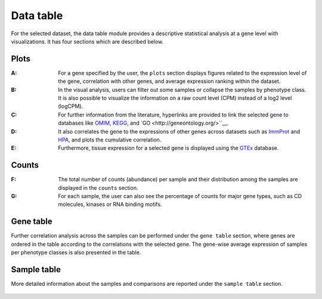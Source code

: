 .. _Datatab:

Data table
================================================================================

For the selected dataset, the data table module provides a descriptive 
statistical analysis at a gene level with visualizations. It has four sections
which are described below.


Plots
--------------------------------------------------------------------------------
:**A**: For a gene specified by the user, the ``plots`` section displays figures 
        related to the expression level of the gene, correlation with other genes,
        and average expression ranking within the dataset. 

:**B**: In the visual analysis, users can filter out some samples or collapse
        the samples by phenotype class. It is also possible to visualize the 
        information on a raw count level (CPM) instead of a log2 level (logCPM).

:**C**: For further information from the literature, hyperlinks are provided to 
        link the selected gene to databases like `OMIM <https://www.ncbi.nlm.nih.gov/omim/>`__, 
        `KEGG <https://www.ncbi.nlm.nih.gov/pmc/articles/PMC102409/>`__, 
        and `GO <http://geneontology.org/>``__.

:**D**: It also correlates the gene to the expressions of other genes across 
        datasets such as `ImmProt <https://www.ncbi.nlm.nih.gov/pubmed/28263321>`__ 
        and `HPA <https://www.nature.com/articles/nbt1210-1248>`__, 
        and plots the cumulative correlation.

:**E**: Furthermore, tissue expression for a selected gene is displayed using
        the `GTEx <https://www.ncbi.nlm.nih.gov/pubmed/23715323>`__ database. 

.. figure:: figures/ug.006.png
    :align: center
    :width: 100%



Counts
--------------------------------------------------------------------------------
:**F**: The total number of counts (abundance) per sample and their distribution
        among the samples are displayed in the ``counts`` section. 

:**G**: For each sample, the user can also see the percentage of counts for major
        gene types, such as CD molecules, kinases or RNA binding motifs.

.. figure:: figures/ug.007.png
    :align: center
    :width: 100%


Gene table
--------------------------------------------------------------------------------
Further correlation analysis across the samples can be performed under 
the ``gene table`` section, where genes are ordered in the table according
to the correlations with the selected gene. The gene-wise average expression
of samples per phenotype classes is also presented in the table. 

.. figure:: figures/ug.008.png
    :align: center
    :width: 100%


Sample table
--------------------------------------------------------------------------------
More detailed information about the samples and comparisons are reported under
the ``sample table`` section.

.. figure:: figures/ug.009.png
    :align: center
    :width: 100%
